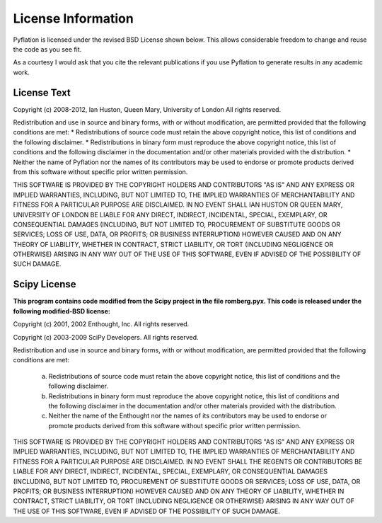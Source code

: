 *******************
License Information
*******************

Pyflation is licensed under the revised BSD License shown below. This allows considerable
freedom to change and reuse the code as you see fit.

As a courtesy I would ask that you cite the relevant publications if you use
Pyflation to generate results in any academic work.

License Text
============

Copyright (c) 2008-2012, Ian Huston, Queen Mary, University of London
All rights reserved.

Redistribution and use in source and binary forms, with or without
modification, are permitted provided that the following conditions are met:
* Redistributions of source code must retain the above copyright
notice, this list of conditions and the following disclaimer.
* Redistributions in binary form must reproduce the above copyright
notice, this list of conditions and the following disclaimer in the
documentation and/or other materials provided with the distribution.
* Neither the name of Pyflation nor the
names of its contributors may be used to endorse or promote products
derived from this software without specific prior written permission.

THIS SOFTWARE IS PROVIDED BY THE COPYRIGHT HOLDERS AND CONTRIBUTORS "AS IS" AND
ANY EXPRESS OR IMPLIED WARRANTIES, INCLUDING, BUT NOT LIMITED TO, THE IMPLIED
WARRANTIES OF MERCHANTABILITY AND FITNESS FOR A PARTICULAR PURPOSE ARE
DISCLAIMED. IN NO EVENT SHALL IAN HUSTON OR QUEEN MARY, UNIVERSITY OF LONDON
BE LIABLE FOR ANY DIRECT, INDIRECT, INCIDENTAL, SPECIAL, EXEMPLARY, 
OR CONSEQUENTIAL DAMAGES (INCLUDING, BUT NOT LIMITED TO, PROCUREMENT OF 
SUBSTITUTE GOODS OR SERVICES; LOSS OF USE, DATA, OR PROFITS; OR BUSINESS 
INTERRUPTION) HOWEVER CAUSED AND ON ANY THEORY OF LIABILITY, WHETHER IN CONTRACT, 
STRICT LIABILITY, OR TORT (INCLUDING NEGLIGENCE OR OTHERWISE) ARISING IN ANY 
WAY OUT OF THE USE OF THIS SOFTWARE, EVEN IF ADVISED OF THE POSSIBILITY OF SUCH 
DAMAGE.


Scipy License
=============

**This program contains code modified from the Scipy project in the file 
romberg.pyx. This code is released under the following modified-BSD license:**

Copyright (c) 2001, 2002 Enthought, Inc.
All rights reserved.

Copyright (c) 2003-2009 SciPy Developers.
All rights reserved.

Redistribution and use in source and binary forms, with or without
modification, are permitted provided that the following conditions are met:

  a. Redistributions of source code must retain the above copyright notice,
     this list of conditions and the following disclaimer.
  b. Redistributions in binary form must reproduce the above copyright
     notice, this list of conditions and the following disclaimer in the
     documentation and/or other materials provided with the distribution.
  c. Neither the name of the Enthought nor the names of its contributors
     may be used to endorse or promote products derived from this software
     without specific prior written permission.


THIS SOFTWARE IS PROVIDED BY THE COPYRIGHT HOLDERS AND CONTRIBUTORS "AS IS"
AND ANY EXPRESS OR IMPLIED WARRANTIES, INCLUDING, BUT NOT LIMITED TO, THE
IMPLIED WARRANTIES OF MERCHANTABILITY AND FITNESS FOR A PARTICULAR PURPOSE
ARE DISCLAIMED. IN NO EVENT SHALL THE REGENTS OR CONTRIBUTORS BE LIABLE FOR
ANY DIRECT, INDIRECT, INCIDENTAL, SPECIAL, EXEMPLARY, OR CONSEQUENTIAL
DAMAGES (INCLUDING, BUT NOT LIMITED TO, PROCUREMENT OF SUBSTITUTE GOODS OR
SERVICES; LOSS OF USE, DATA, OR PROFITS; OR BUSINESS INTERRUPTION) HOWEVER
CAUSED AND ON ANY THEORY OF LIABILITY, WHETHER IN CONTRACT, STRICT
LIABILITY, OR TORT (INCLUDING NEGLIGENCE OR OTHERWISE) ARISING IN ANY WAY
OUT OF THE USE OF THIS SOFTWARE, EVEN IF ADVISED OF THE POSSIBILITY OF SUCH
DAMAGE.
